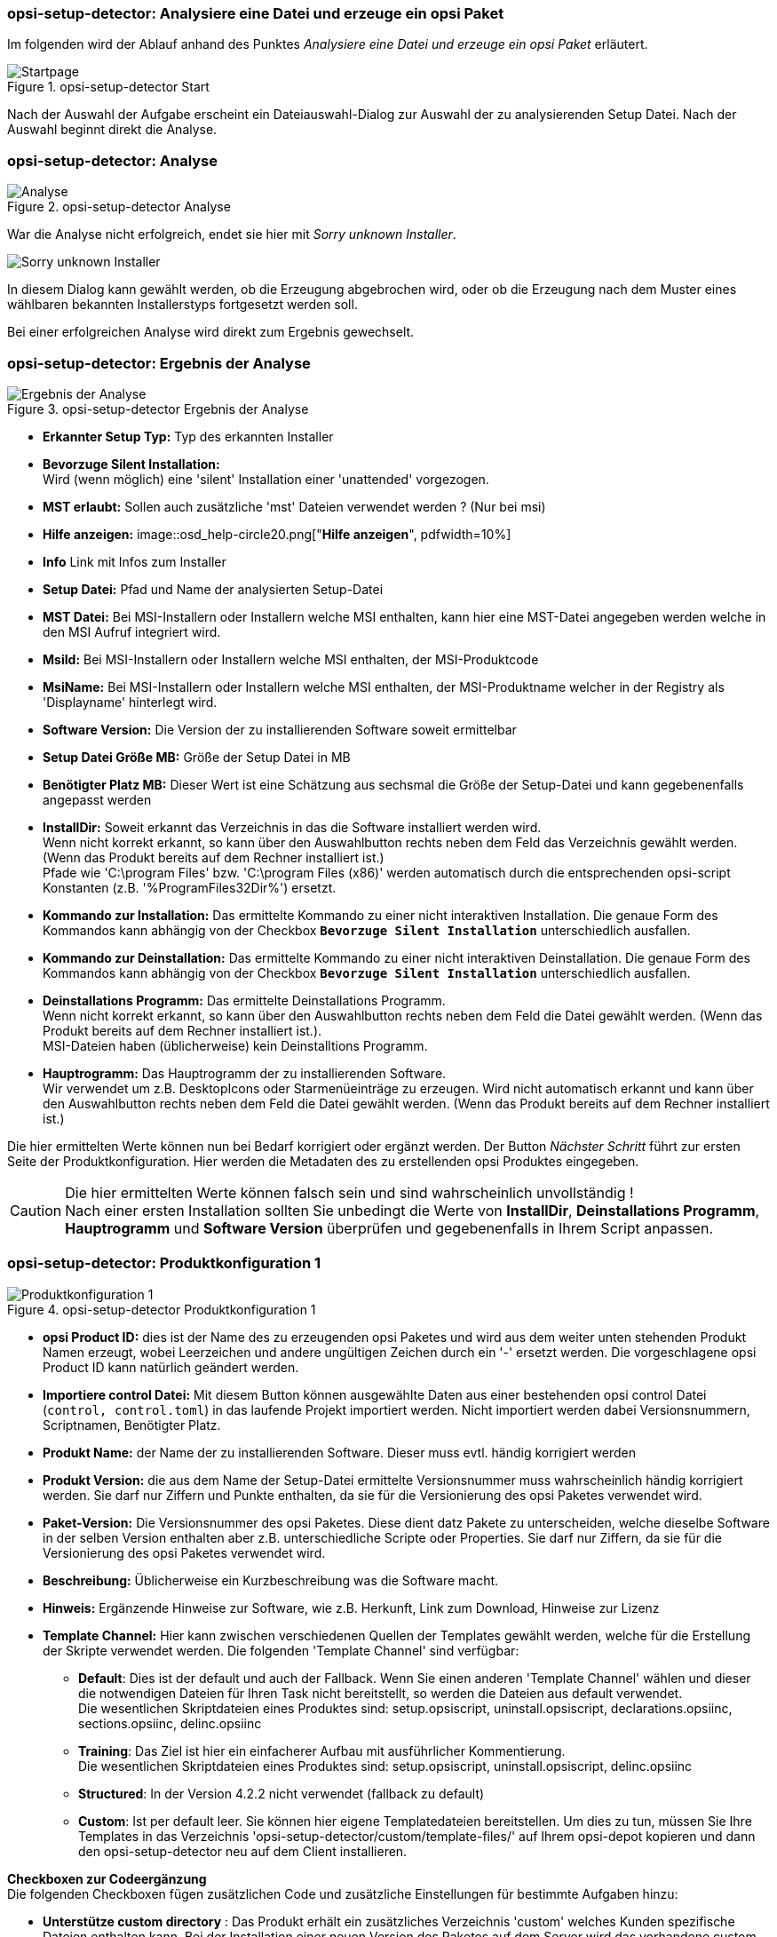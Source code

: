 ﻿[[opsi-setup-detector-use-single-analyze-and-create]]
=== opsi-setup-detector: Analysiere eine Datei und erzeuge ein opsi Paket

Im folgenden wird der Ablauf anhand des Punktes _Analysiere eine Datei und erzeuge ein opsi Paket_ erläutert.

.opsi-setup-detector Start
image::osd_page_start_de.png["Startpage", pdfwidth=90%]

Nach der Auswahl der Aufgabe erscheint ein Dateiauswahl-Dialog zur Auswahl der zu analysierenden Setup Datei. Nach der Auswahl beginnt direkt die Analyse.

[[opsi-setup-detector-use-single-analyze]]
=== opsi-setup-detector: Analyse


.opsi-setup-detector Analyse
image::osd_page_analyze_de.png["Analyse", pdfwidth=90%]

War die Analyse nicht erfolgreich, endet sie hier mit _Sorry unknown Installer_.

image::osd_unknown_select_installer.png["Sorry unknown Installer", pdfwidth=30%]

In diesem Dialog kann gewählt werden, ob die Erzeugung abgebrochen wird, oder ob die Erzeugung nach dem Muster eines wählbaren bekannten Installerstyps fortgesetzt werden soll.

Bei einer erfolgreichen Analyse wird direkt zum Ergebnis gewechselt.

[[opsi-setup-detector-use-single-setup-data]]
=== opsi-setup-detector: Ergebnis der Analyse

.opsi-setup-detector Ergebnis der Analyse
image::osd_page_setup1_de.png["Ergebnis der Analyse", pdfwidth=90%]

* *Erkannter Setup Typ:* Typ des erkannten Installer

* *Bevorzuge Silent Installation:* +
Wird (wenn möglich) eine 'silent' Installation einer 'unattended' vorgezogen.

* *MST erlaubt:* Sollen auch zusätzliche 'mst' Dateien verwendet werden ? (Nur bei msi)

* *Hilfe anzeigen:*
image::osd_help-circle20.png["*Hilfe anzeigen*", pdfwidth=10%]

* *Info* Link mit Infos zum Installer

* *Setup Datei:*  Pfad und Name der analysierten Setup-Datei

* *MST Datei:*  Bei MSI-Installern oder Installern welche MSI enthalten, kann hier eine MST-Datei angegeben werden welche in den MSI Aufruf integriert wird.

* *MsiId:*  Bei MSI-Installern oder Installern welche MSI enthalten, der MSI-Produktcode

* *MsiName:*  Bei MSI-Installern oder Installern welche MSI enthalten, der MSI-Produktname welcher in der Registry als 'Displayname' hinterlegt wird.

* *Software Version:*  Die Version der zu installierenden Software soweit ermittelbar

* *Setup Datei Größe MB:*  Größe der Setup Datei in MB

* *Benötigter Platz MB:*  Dieser Wert ist eine Schätzung aus sechsmal die Größe der Setup-Datei und kann gegebenenfalls angepasst werden

* *InstallDir:*  Soweit erkannt das Verzeichnis in das die Software installiert werden wird. +
Wenn nicht korrekt erkannt, so kann über den Auswahlbutton rechts neben dem Feld das Verzeichnis gewählt werden. (Wenn das Produkt bereits auf dem Rechner installiert ist.) +
Pfade wie 'C:\program Files' bzw. 'C:\program Files (x86)' werden automatisch durch die entsprechenden opsi-script Konstanten (z.B. '%ProgramFiles32Dir%') ersetzt.

* *Kommando zur Installation:*  Das ermittelte Kommando zu einer nicht interaktiven Installation. Die genaue Form des Kommandos kann abhängig von der Checkbox `*Bevorzuge Silent Installation*` unterschiedlich ausfallen.

* *Kommando zur Deinstallation:*  Das ermittelte Kommando zu einer nicht interaktiven Deinstallation. Die genaue Form des Kommandos kann abhängig von der Checkbox `*Bevorzuge Silent Installation*` unterschiedlich ausfallen.

* *Deinstallations Programm:*  Das ermittelte Deinstallations Programm. +
Wenn nicht korrekt erkannt, so kann über den Auswahlbutton rechts neben dem Feld die Datei gewählt werden. (Wenn das Produkt bereits auf dem Rechner installiert ist.). +
MSI-Dateien haben (üblicherweise) kein Deinstalltions Programm.

* *Hauptrogramm:*  Das Hauptrogramm der zu installierenden Software. +
Wir verwendet um z.B. DesktopIcons oder Starmenüeinträge zu erzeugen.
Wird nicht automatisch erkannt und kann über den Auswahlbutton rechts neben dem Feld die Datei gewählt werden. (Wenn das Produkt bereits auf dem Rechner installiert ist.)

Die hier ermittelten Werte können nun bei Bedarf korrigiert oder ergänzt werden.
Der Button _Nächster Schritt_ führt zur ersten Seite der Produktkonfiguration.
Hier werden die Metadaten des zu erstellenden opsi Produktes eingegeben.

CAUTION: Die hier ermittelten Werte können falsch sein und sind wahrscheinlich unvollständig ! +
Nach einer ersten Installation sollten Sie unbedingt die Werte von *InstallDir*, *Deinstallations Programm*, *Hauptrogramm* und *Software Version* überprüfen und gegebenenfalls in Ihrem Script anpassen.

[[opsi-setup-detector-product-configuration1]]
=== opsi-setup-detector: Produktkonfiguration 1

.opsi-setup-detector Produktkonfiguration 1
image::osd_page_product1_de.png["Produktkonfiguration 1", pdfwidth=90%]

* *opsi Product ID:* dies ist der Name des zu erzeugenden opsi Paketes und wird aus dem weiter unten stehenden Produkt Namen erzeugt, wobei Leerzeichen und andere ungültigen Zeichen durch ein '-' ersetzt werden. Die vorgeschlagene opsi Product ID kann natürlich geändert werden.

* *Importiere control Datei:* Mit diesem Button können ausgewählte Daten aus einer bestehenden opsi control Datei (`control, control.toml`) in das laufende Projekt importiert werden. Nicht importiert werden dabei Versionsnummern, Scriptnamen, Benötigter Platz.

* *Produkt Name:* der Name der zu installierenden Software. Dieser muss evtl. händig korrigiert werden

* *Produkt Version:* die aus dem Name der Setup-Datei ermittelte Versionsnummer muss wahrscheinlich händig korrigiert werden. Sie darf nur Ziffern und Punkte enthalten, da sie für die Versionierung des opsi Paketes verwendet wird.

* *Paket-Version:* Die Versionsnummer des opsi Paketes. Diese dient datz Pakete zu unterscheiden, welche dieselbe Software in der selben Version enthalten aber z.B. unterschiedliche Scripte oder Properties. Sie darf nur Ziffern, da sie für die Versionierung des opsi Paketes verwendet wird.

* *Beschreibung:* Üblicherweise ein Kurzbeschreibung was die Software macht.

* *Hinweis:* Ergänzende Hinweise zur Software, wie z.B. Herkunft, Link zum Download, Hinweise zur Lizenz

* *Template Channel:* Hier kann zwischen verschiedenen Quellen der Templates gewählt werden, welche für die Erstellung der Skripte verwendet werden. Die folgenden 'Template Channel' sind verfügbar:

** *Default*: Dies ist der default und auch der Fallback. Wenn Sie einen anderen 'Template Channel' wählen und dieser die notwendigen Dateien für Ihren Task nicht bereitstellt, so werden die Dateien aus default verwendet. +
Die wesentlichen Skriptdateien eines Produktes sind: setup.opsiscript, uninstall.opsiscript, declarations.opsiinc, sections.opsiinc, delinc.opsiinc

** *Training*: Das Ziel ist hier ein einfacherer Aufbau mit ausführlicher Kommentierung. +
Die wesentlichen Skriptdateien eines Produktes sind: setup.opsiscript, uninstall.opsiscript, delinc.opsiinc

** *Structured*: In der Version 4.2.2 nicht verwendet (fallback zu default)

** *Custom*: Ist per default leer. Sie können hier eigene Templatedateien bereitstellen. Um dies zu tun, müssen Sie Ihre Templates in das Verzeichnis 'opsi-setup-detector/custom/template-files/' auf Ihrem opsi-depot kopieren und dann den opsi-setup-detector neu auf dem Client installieren.

*Checkboxen zur Codeergänzung* +
Die folgenden Checkboxen fügen zusätzlichen Code und zusätzliche Einstellungen für bestimmte Aufgaben hinzu:

* *Unterstütze custom directory* : Das Produkt erhält ein zusätzliches Verzeichnis 'custom' welches Kunden spezifische Dateien enthalten kann. Bei der Installation einer neuen Version des Paketes auf dem Server wird das vorhandene custom Verzeichnis erhalten. Der Code enthält Vorlagen um Dateien aus diesem Verzeichnis in die Installation einzufügen. +
Mehr Details: <<opsi-setup-detector-support_custom_directory>>

* *Installiere von lokalem, temporären Verzeichnis* : Die installationsdateien werden zunächst in ein lokales, temporäres Verzeichnis kopiert und dann aus diesem Verzeichnis heraus installiert. Insbesondere sinnvoll für alles was bei der Installation die Netzwerkverbindung beeinträchtigen könnte (z.B. Treiber). +
Mehr Details: <<opsi-setup-detector-install_from_local_temp_dir>>

* *Behandle Lizenzkeys* : Fügt Property und Code zur Behandlung von Lizenzkeys hinzu. +
Mehr Details: <<opsi-setup-detector-handle_license_key>>

* *DesktopIcon* : Fügt Property und Code zur Behandlung von Desktop Icons hinzu. +
Mehr Details: <<opsi-setup-detector-desktopicon>>

* *Customize Profile* : Ergänzt den Code um eine 'Profileactions' Sektion um Anpassungen in den lokalen Userprofilen durchzuführen. Diese Funktionalität wird auch über ein loginscript für 'Roaming Profiles' bereitgestellt. +
xref:osd-checkboxes-subtasks.adoc#opsi-setup-detector-customize_profile +
Mehr Details: <<opsi-setup-detector-customize_profile>>

[[opsi-setup-detector-product-configuration-priority_dependecy]]
=== opsi-setup-detector: Priorität und Abhängigkeiten

.opsi-setup-detector Produktkonfiguration 2
image::osd_page_product2_de.png["Produktkonfiguration 2", pdfwidth=90%]

*Für normale Anwendungssoftware müssen Sie hier nichts tun,
da die Voreinstellungen 'passen'. Sie können auf den Button _Nächster Schritt_ drücken.*

Ansonsten sei hier erläutert, welche Einstellungen hier möglich sind:

Priorität:: beeinflusst die Installationsreihenfolge. *Empfohlen für Anwendungssoftware: 0* +
Mögliche Werte liegen zwischen 100 (ganz am Anfang) und -100 (ganz am Ende). Existieren auch Produktabhängigkeiten, so beeinflussen diese zusätzlich die Installationsreihenfolge.

[[opsi-setup-detector-product-configuration-dependencies]]

*Abhängigkeiten*

Hier können Abhängigkeiten zwischen Produkten definiert werden. +
Wenn in der Konfiguration die Zugangsdaten zu Ihrem opsi-server hinterlegt sind, so wird versucht eine Verbindung zum opsi-server aufzubauen. Wenn das Passwort aus Sicherheitsgründen nicht hinterlegt ist, wird hier nach dem Passwort gefragt: +

image::osd_password_dlg.png["Password Dialog", pdfwidth=40%]

siehe auch: link:https://docs.opsi.org/opsi-docs-de/4.2/windows-client-manual/softwareintegration.html#opsi-setup-detector-use-start[Opsi-setup-detector Start und notwendige Konfigurationen]


.opsi-setup-detector Dependency Editor
image::osd_dependency_editor.png["Dependency Editor", pdfwidth=40%]

Actionrequest:: Actionrequest zu dem eine Abhängigkeit erzeugt werden soll. Dies ist üblicherweise `setup`. Ab opsi 4.3 sind auch andere Actionrequests erlaubt. Diese Möglichkeit ist mit Bedacht zu verwenden um nicht Bedingungen zu erzeugen welche nicht ohne Widersprüche auflösbar sind. +
Dieser Bereich ist nur enabled, wenn In der Konfiguration `dependencies_for_all_actionrequests = true` gesetzt ist.

Productid:: Productid (Bezeichner) des Produkts zu dem eine Abhängigkeit besteht. +
Wenn es eine Verbindung zum opsi-server gibt, so wird dies hier in grüner Schrift angezeigt und die bekannten _productIds_ können über das Auswahlfeld gewählt werden. Gibt es keine Verbindung zum opsi-server, so wird dies in roter Schrift angezeigt und die _productId_ muss eingegeben werden.

Abhängigkeits Modus:: Sie können entweder die *Aktion* +setup+ anfordern oder (siehe unten) den *Status* (+installed+).

Aktion oder Status:: Für *Status*: Status den das Produkt, zu dem eine Abhängigkeit besteht, haben soll (+installed+). Liegt ein anderer Status vor, so wird das Produkt auf _setup_ gestellt. +
Für *Aktion*: Aktionsanforderung welche bei dem Produkt, zu dem eine Abhängigkeit besteht, gesetzt werden soll (_setup_) +
Bei der Erzeugung eines _Meta Produkts_ ist dieser Bereich disabled um unsinnige Einstellungen zu vermeiden.

Abhängigkeits Typ:: Installationsreihenfolge. Wenn das Produkt, zu dem eine Abhängigkeit besteht, installiert sein muss bevor mit der Installation des aktuellen Produkts begonnen werden kann, dann ist dies _before_. Muss es nach dem aktuellen Produkt installiert werden so ist dies _after_. Ist die Reihenfolge egal so muss hier nichts eingetragen werden. +
Bei der Erzeugung eines _Meta Produkts_ ist dieser Bereich disabled um unsinnige Einstellungen zu vermeiden.

*Hinweis:*

Die tatsächliche Installationsreihenfolge ermittelt sich aus einer Kombination von Produktabhängigkeiten und Produktpriorisierung. Details hierzu finden Sie im opsi-Handbuch im Kapitel _Beeinflussung der Installationsreihenfolge durch Prioritäten und Produktabhängigkeiten_

[[opsi-setup-detector-product-configuration-properties]]
=== opsi-setup-detector: Properties

Hier können veränderbare Eigenschaften (Produktvariablen) für das Produkt definiert werden.

.opsi-setup-detector Property Editor
image::osd_property-editor.png["Property Editor", pdfwidth=40%]



[cols="10,20,20"]
|==========================
|  Feld / Funktion  |  Beschreibung  |  Hinweise
|  Property Name  |  Name der Produktvariable  |
Dieser Bezeichner wird in der Produktkonfiguration im opsi-configed angezeigt und ist innerhalb der Skripte mit der Funktion `GetProductProperty` auslesbar.
|  Beschreibung  |  Beschreibung der Variablenfunktion  |  Wird im opsi-configed als Tooltip angezeigt
|  Property Type  |  Variablentyp  |  Mögliche Werte: _Text_ / _bool_
|  Multivalue  |  Bestimmt, ob die Produktvariable nur genau einen oder mehrere Werte annehmen kann  |  Nur bei Typ _Text_ verfügbar
|  Editierbar  |  Bestimmt, ob die Vorgabewerte mit neuen oder zusätzlichen Werten überschrieben werden können oder nicht  |  Nur bei Typ _Text_ verfügbar
|  Mögliche Werte  |  Komma-separiert Liste der möglichen Eingabewerte  |
Falls Editierbar auf “True” gesetzt wurde, kann die Liste später innerhalb von opsi-configed ergänzt werden. +
Nur bei Typ _Text_ verfügbar
|  Default Wert  |  Vorgabewert  |  Auswahlliste;
Nur bei Typ _Text_ verfügbar: Freitextfeld.
Nur bei Typ Multivalue verfügbar: Mehrfachauswahl
|==========================

[[opsi-setup-detector-product-configuration-icon]]
=== opsi-setup-detector: Produkt Icon

.opsi-setup-detector Produktkonfiguration 3 (Icon)
image::osd_page_producticon_de.png["Produktkonfiguration 3 (Icon)", pdfwidth=90%]

Hier kann ein Icon für die Anzeige während der Installation ausgewählt werden oder Sie übernehmen mit _Nächster Schritt_ das DefaultIcon (Zahnrad) und wechseln zum nächsten Reiter.. +


Um ein anderes Icon auszuwählen wählen Sie über den Button _Öffne Icon Verzeichnis_ in Verzeichnis aus in dem Sie Icons erwarten. Als Vorauswahl bekommen Sie ein beim _opsi-setup-detector_ mitgeliefertes Verzeichnis von 'open source' Icons: 128x128. Wählen Sie ein Unterverzeichnis und die Icons werden angezeigt. +
Nun können Sie aus der Anzeige ein Icon auswählen.

Nachdem die Produktkonfiguration vollständig ist, kann nun das Produkt erzeugt werden.

[[opsi-setup-detector-product-create]]
=== opsi-setup-detector: Produkt erzeugen


.opsi-setup-detector Produkt erzeugen
image::osd_page_create_de.png["Produkt erzeugen", pdfwidth=90%]

* _Pfad zur opsi-workbench_ ist ein Laufwerksbuchstabe oder UNC Pfad auf dem der share _opsi_workbench_ Ihres opsi-servers gemounted ist.

* Links neben dem Button _opsi Paket erstellen_ befinden sich drei mögliche Auswahl Optionen, die sich auf die Funktion des Buttons beziehen:

* _Erstellungs Modus_ ist ein Auswahlbereich bei dem die Vorgänge bei der Paketerstellung bestimmt werden können:

* _Erstelle opsi Produkt Dateien_ erzeugt falls noch nicht vorhanden, den Verzeichnisbaum für das neue opsi Paket auf der gewählten _opsi-Workbench_. Die für das Pakte benötigten Dateien werden erzeugt bzw. kopiert.

* _Erstelle opsi Produkt Dateien und baue opsi Paket_ führt die im ersten Punkt angeführten Vorgänge durch. +
Zusätzlich wird versucht das Paket auf dem opsi-server zubauen und gegebenenfalls zu installieren (siehe unten: Auswahlfeld _Bau Modus_). +
Wenn in der Konfiguration Verbindungsdaten zum opsi-webservice hinterlegt sind (siehe auch: link:https://docs.opsi.org/opsi-docs-de/4.2/windows-client-manual/softwareintegration.html#opsi-setup-detector-use-start[Opsi-setup-detector Start und notwendige Konfigurationen]) wird dieser kontaktiert. Ist kein Service Passwort gespeichert, wird nach dem Passwort gefragt. Ist die opsi-service Version größer gleich 4.2.0.287 dann wird das bauen und installieren über den opsi-service ausgeführt. +
Ist der Service nicht erreichbar oder zu alt, wird der _{opsi-package-builder}_ ohne interaktive GUI aufgerufen um aus dem erstellten Verzeichnisbaum das opsi-Paket zu erstellen und danach wieder beendet. Die genauen Abläufe werden dabei durch das Auswahlfeld _Bau Modus_ bestimmt:

** _nur bauen_ erzeugt das opsi Paket so wie der Server Befehl `opsi-makepackage`.

** _bauen und installieren_ erzeugt das opsi Paket so wie der Server Befehl `opsi-makepackage`. Danach wird das erzeugte Paket installiert wie mit dem Server Befehl `opsi-package-manager --install <package name>`.

* _Erstelle opsi Produkt Dateien und starte interaktiven Packagebuilder_ führt die im ersten Punkt angeführten Vorgänge durch. +
Zusätzlich wird der _{opsi-package-builder}_ interaktiv aufgerufen. +
Sie müssen diesen selbst beenden um zu dem _opsi-setup-detector_ zurückzukehren. +
Zu Installation, Konfiguration und Bedienung des Community Projektes _{opsi-package-builder}_ siehe https://forum.opsi.org/viewforum.php?f=22

* _opsi Paket erstellen_ ist der Button welcher die Paketerstellung veranlasst. +
Ist bereits ein Paket mit diesem Namen vorhanden, so erscheint eine Rückfrage ob die Dateien im vorhandene Verzeichnis gesichert oder gelöscht werden sollen:

image::osd_overwrite_dlg.png["Backup Dialog", pdfwidth=40%]

Wenn bei der Erstellung der Produktdateien auf der Workbench ein vorhandenes Verzeichnis mit dem Namen <productId> gefunden wird, gibt es eine Rückfrage was mit den alten Dateien geschehen soll.

* _Nur Paket neu bauen_ ist ein Button mit dem das bauen des opsi Paketes veranlasst wird ohne vorher die opsi Dateien neu zu erzeugen. +
Damit kann das Paket neu gebaut werden nach dem per Editor Änderungen an den Scripten durchgeführt wurden ohne diese Änderungen zu verlieren.

